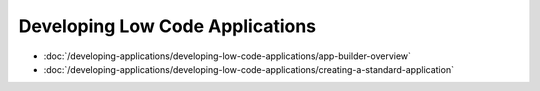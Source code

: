Developing Low Code Applications
================================

-  :doc:`/developing-applications/developing-low-code-applications/app-builder-overview`
-  :doc:`/developing-applications/developing-low-code-applications/creating-a-standard-application`